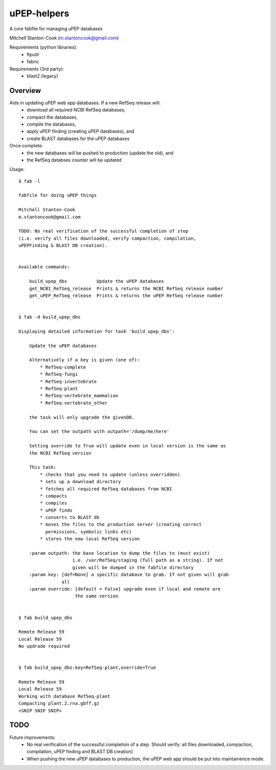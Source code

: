 uPEP-helpers
============

A core fabfile for managing uPEP databases

Mitchell Stanton-Cook (m.stantoncook@gmail.com)

Requirements (python libraries):
    * ftputil
    * fabric

Requirements (3rd party):
    * blast2 (legacy)

Overview
--------

Aids in updating uPEP web app databases. If a new RefSeq release will:
    * download all required NCBI RefSeq databases, 
    * compact the databases, 
    * compile the databases, 
    * apply uPEP finding (creating uPEP databases), and
    * create BLAST databases for the uPEP databases

Once complete:
    * the new databases will be pushed to production (update the old), and
    * the RefSeq databses counter will be updated 


Usage::

    $ fab -l

    fabfile for doing uPEP things

    Mitchell Stanton-Cook
    m.stantoncook@gmail.com

    TODO: No real verification of the successful completion of step
    (i.e. verify all files downloaded, verify compaction, compilation,
    uPEPFinding & BLAST DB creation). 


    Available commands:

        build_upep_dbs           Update the uPEP databases
        get_NCBI_RefSeq_release  Prints & returns the NCBI RefSeq release number
        get_uPEP_RefSeq_release  Prints & returns the uPEP RefSeq release number


    $ fab -d build_upep_dbs

    Displaying detailed information for task 'build_upep_dbs':

        Update the uPEP databases
        
        Alternatively if a key is given (one of):
            * RefSeq-complete
            * RefSeq-fungi
            * RefSeq-invertebrate
            * RefSeq-plant
            * RefSeq-vertebrate_mammalian
            * RefSeq-vertebrate_other
        
        the task will only upgrade the givenDB.
        
        You can set the outpath with outpath='/dump/me/here'
        
        Setting override to True will update even in local version is the same as
        the NCBI RefSeq version
        
        This task:
            * checks that you need to update (unless overridden)
            * sets up a download directory
            * fetches all required RefSeq databases from NCBI
            * compacts
            * compiles
            * uPEP finds
            * converts to BLAST db
            * moves the files to the production server (creating correct 
              permissions, symbolic links etc)
            * stores the new local RefSeq version
        
        :param outpath: the base location to dump the files to (must exist)
                        i.e. /var/RefSeq/staging (full path as a string). If not 
                        given will be dumped in the fabfile directory
        :param key: [def=None] a specific database to grab. If not given will grab 
                    all
        :param override: [default = False] upgrade even if local and remote are 
                         the same version


    $ fab build_upep_dbs

    Remote Release 59
    Local Release 59
    No updrade required


    $ fab build_upep_dbs:key=RefSeq-plant,override=True

    Remote Release 59
    Local Release 59
    Working with database RefSeq-plant
    Compacting plant.2.rna.gbff.gz
    <SNIP SNIP SNIP>



TODO
----

Future improvements:
    * No real verification of the successful completion of a step. Should
      verify: all files downloaded, compaction, compilation, uPEP finding  
      and BLAST DB creation)
    * When pushing the new uPEP databases to production, the uPEP web app
      should be put into maintainence mode.

